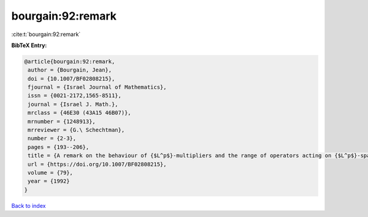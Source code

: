 bourgain:92:remark
==================

:cite:t:`bourgain:92:remark`

**BibTeX Entry:**

.. code-block:: bibtex

   @article{bourgain:92:remark,
    author = {Bourgain, Jean},
    doi = {10.1007/BF02808215},
    fjournal = {Israel Journal of Mathematics},
    issn = {0021-2172,1565-8511},
    journal = {Israel J. Math.},
    mrclass = {46E30 (43A15 46B07)},
    mrnumber = {1248913},
    mrreviewer = {G.\ Schechtman},
    number = {2-3},
    pages = {193--206},
    title = {A remark on the behaviour of {$L^p$}-multipliers and the range of operators acting on {$L^p$}-spaces},
    url = {https://doi.org/10.1007/BF02808215},
    volume = {79},
    year = {1992}
   }

`Back to index <../By-Cite-Keys.rst>`_
